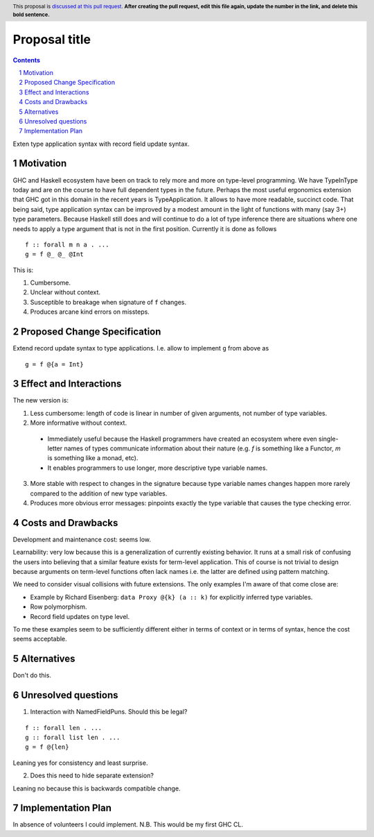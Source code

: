 Proposal title
==============

.. proposal-number:: Leave blank. This will be filled in when the proposal is
                     accepted.
.. trac-ticket:: Leave blank. This will eventually be filled with the Trac
                 ticket number which will track the progress of the
                 implementation of the feature.
.. implemented:: Leave blank. This will be filled in with the first GHC version which
                 implements the described feature.
.. highlight:: haskell
.. header:: This proposal is `discussed at this pull request <https://github.com/ghc-proposals/ghc-proposals/pull/0>`_.
            **After creating the pull request, edit this file again, update the
            number in the link, and delete this bold sentence.**
.. sectnum::
.. contents::

Exten type application syntax with record field update syntax.


Motivation
------------
GHC and Haskell ecosystem have been on track to rely more and more on type-level programming. We have TypeInType today and are on the course to have full dependent types in the future. Perhaps the most useful ergonomics extension that GHC got in this domain in the recent years is TypeApplication. It allows to have more readable, succinct code. That being said, type application syntax can be improved by a modest amount in the light of functions with many (say 3+) type parameters. Because Haskell still does and will continue to do a lot of type inference there are situations where one needs to apply a type argument that is not in the first position. Currently it is done as follows

::

  f :: forall m n a . ...
  g = f @_ @_ @Int

This is:

1. Cumbersome.
2. Unclear without context.
3. Susceptible to breakage when signature of ``f`` changes.
4. Produces arcane kind errors on missteps.


Proposed Change Specification
-----------------------------

Extend record update syntax to type applications. I.e. allow to implement ``g`` from above as

::

  g = f @{a = Int}


Effect and Interactions
-----------------------

The new version is:

1. Less cumbersome: length of code is linear in number of given arguments, not number of type variables.
2. More informative without context.
  * Immediately useful because the Haskell programmers have created an ecosystem where even single-letter names of types communicate information about their nature (e.g. `f` is something like a Functor, `m` is something like a monad, etc).
  * It enables programmers to use longer, more descriptive type variable names.
3. More stable with respect to changes in the signature because type variable names changes happen more rarely compared to the addition of new type variables.
4. Produces more obvious error messages: pinpoints exactly the type variable that causes the type checking error.

Costs and Drawbacks
-------------------

Development and maintenance cost: seems low.

Learnability: very low because this is a generalization of currently existing behavior. It runs at a small risk of confusing the users into believing that a similar feature exists for term-level application. This of course is not trivial to design because arguments on term-level functions often lack names i.e. the latter are defined using pattern matching.

We need to consider visual collisions with future extensions. The only examples I'm aware of that come close are:

* Example by Richard Eisenberg: ``data Proxy @{k} (a :: k)`` for explicitly inferred type variables.
* Row polymorphism.
* Record field updates on type level.

To me these examples seem to be sufficiently different either in terms of context or in terms of syntax, hence the cost seems acceptable.

Alternatives
------------

Don't do this.

Unresolved questions
--------------------

1. Interaction with NamedFieldPuns. Should this be legal?

::

  f :: forall len . ...
  g :: forall list len . ...
  g = f @{len}

Leaning yes for consistency and least surprise.

2. Does this need to hide separate extension?

Leaning no because this is backwards compatible change.

Implementation Plan
-------------------

In absence of volunteers I could implement. N.B. This would be my first GHC CL.
